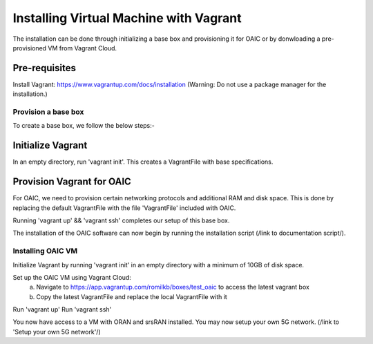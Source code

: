 .. vagrant:

=======================================
Installing Virtual Machine with Vagrant
=======================================

The installation can be done through initializing a base box and provisioning it for OAIC or by donwloading a pre-provisioned VM from Vagrant Cloud.


Pre-requisites
--------------

Install Vagrant: https://www.vagrantup.com/docs/installation (Warning: Do not use a package manager for the installation.)


Provision a base box
====================

To create a base box, we follow the below steps:-

Initialize Vagrant
------------------

In an empty directory, run 'vagrant init'. This creates a VagrantFile with base specifications.

Provision Vagrant for OAIC
--------------------------

For OAIC, we need to provision certain networking protocols and additional RAM and disk space. This is done by replacing the default VagrantFile with the file 'VagrantFile' included with OAIC.

Running 'vagrant up' && 'vagrant ssh' completes our setup of this base box. 

The installation of the OAIC software can now begin by running the installation script (/link to documentation script/).


Installing OAIC VM
==================

Initialize Vagrant by running 'vagrant init' in an empty directory with a minimum of 10GB of disk space.

Set up the OAIC VM using Vagrant Cloud: 
	a) Navigate to https://app.vagrantup.com/romilkb/boxes/test_oaic to access the latest vagrant box
	b) Copy the latest VagrantFile and replace the local VagrantFile with it

Run 'vagrant up'
Run 'vagrant ssh'

You now have access to a VM with ORAN and srsRAN installed. You may now setup your own 5G network. (/link to 'Setup your own 5G network'/)


